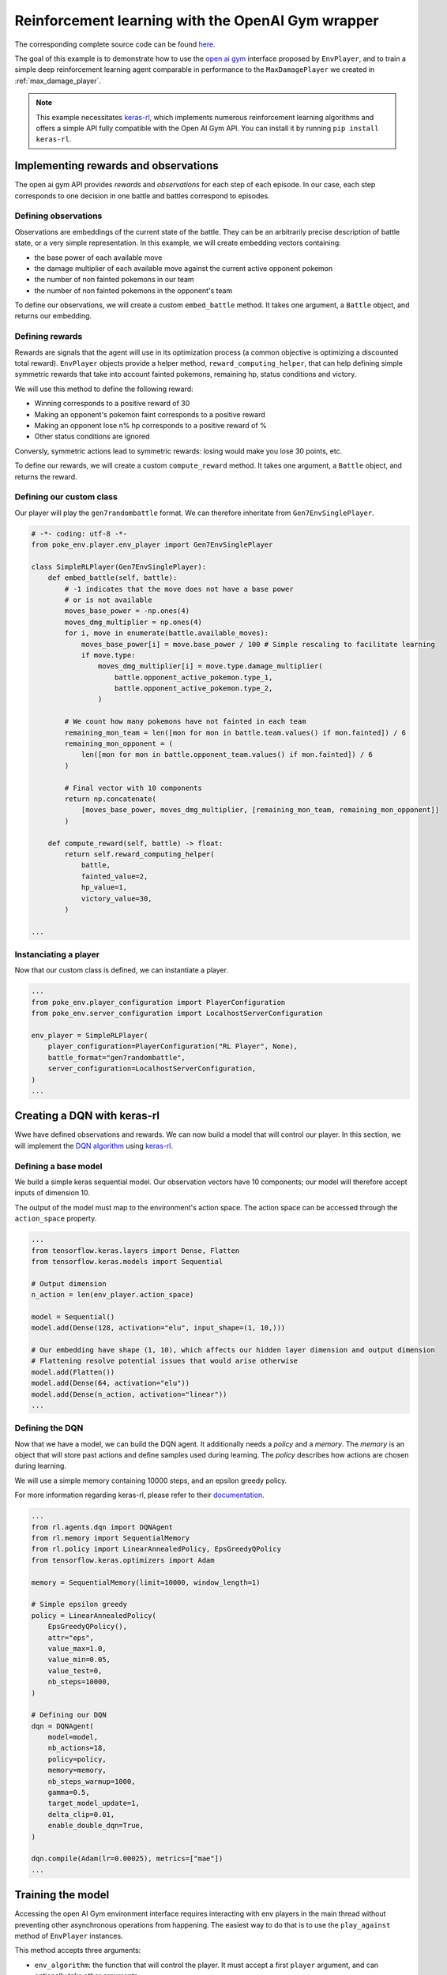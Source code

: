 .. _rl_with_open_ai_gym_wrapper:

Reinforcement learning with the OpenAI Gym wrapper
==================================================

The corresponding complete source code can be found `here <https://github.com/hsahovic/poke-env/blob/master/examples/rl_with_open_ai_gym_wrapper.py>`__.

The goal of this example is to demonstrate how to use the `open ai gym <https://gym.openai.com/>`__ interface proposed by ``EnvPlayer``, and to train a simple deep reinforcement learning agent comparable in performance to the ``MaxDamagePlayer`` we created in :ref:`max_damage_player`.

.. note:: This example necessitates `keras-rl <https://github.com/keras-rl/keras-rl>`__, which implements numerous reinforcement learning algorithms and offers a simple API fully compatible with the Open AI Gym API. You can install it by running ``pip install keras-rl``.

Implementing rewards and observations
*************************************

The open ai gym API provides *rewards* and *observations* for each step of each episode. In our case, each step corresponds to one decision in one battle and battles correspond to episodes.

Defining observations
^^^^^^^^^^^^^^^^^^^^^

Observations are embeddings of the current state of the battle. They can be an arbitrarily precise description of battle state, or a very simple representation. In this example, we will create embedding vectors containing:

- the base power of each available move
- the damage multiplier of each available move against the current active opponent pokemon
- the number of non fainted pokemons in our team
- the number of non fainted pokemons in the opponent's team

To define our observations, we will create a custom ``embed_battle`` method. It takes one argument, a ``Battle`` object, and returns our embedding.

Defining rewards
^^^^^^^^^^^^^^^^

Rewards are signals that the agent will use in its optimization process (a common objective is optimizing a discounted total reward). ``EnvPlayer`` objects provide a helper method, ``reward_computing_helper``, that can help defining simple symmetric rewards that take into account fainted pokemons, remaining hp, status conditions and victory.

We will use this method to define the following reward:

- Winning corresponds to a positive reward of 30
- Making an opponent's pokemon faint corresponds to a positive reward
- Making an opponent lose n% hp corresponds to a positive reward of %
- Other status conditions are ignored

Conversly, symmetric actions lead to symmetric rewards: losing would make you lose 30 points, etc.

To define our rewards, we will create a custom ``compute_reward`` method. It takes one argument, a ``Battle`` object, and returns the reward.

Defining our custom class
^^^^^^^^^^^^^^^^^^^^^^^^^

Our player will play the ``gen7randombattle`` format. We can therefore inheritate from ``Gen7EnvSinglePlayer``.

.. code-block:: python

    # -*- coding: utf-8 -*-
    from poke_env.player.env_player import Gen7EnvSinglePlayer

    class SimpleRLPlayer(Gen7EnvSinglePlayer):
        def embed_battle(self, battle):
            # -1 indicates that the move does not have a base power
            # or is not available
            moves_base_power = -np.ones(4)
            moves_dmg_multiplier = np.ones(4)
            for i, move in enumerate(battle.available_moves):
                moves_base_power[i] = move.base_power / 100 # Simple rescaling to facilitate learning
                if move.type:
                    moves_dmg_multiplier[i] = move.type.damage_multiplier(
                        battle.opponent_active_pokemon.type_1,
                        battle.opponent_active_pokemon.type_2,
                    )

            # We count how many pokemons have not fainted in each team
            remaining_mon_team = len([mon for mon in battle.team.values() if mon.fainted]) / 6
            remaining_mon_opponent = (
                len([mon for mon in battle.opponent_team.values() if mon.fainted]) / 6
            )

            # Final vector with 10 components
            return np.concatenate(
                [moves_base_power, moves_dmg_multiplier, [remaining_mon_team, remaining_mon_opponent]]
            )

        def compute_reward(self, battle) -> float:
            return self.reward_computing_helper(
                battle,
                fainted_value=2,
                hp_value=1,
                victory_value=30,
            )

    ...

Instanciating a player
^^^^^^^^^^^^^^^^^^^^^^^

Now that our custom class is defined, we can instantiate a player.

.. code-block:: python

    ...
    from poke_env.player_configuration import PlayerConfiguration
    from poke_env.server_configuration import LocalhostServerConfiguration

    env_player = SimpleRLPlayer(
        player_configuration=PlayerConfiguration("RL Player", None),
        battle_format="gen7randombattle",
        server_configuration=LocalhostServerConfiguration,
    )
    ...


Creating a DQN with keras-rl
****************************

Wwe have defined observations and rewards. We can now build a model that will control our player. In this section, we will implement the `DQN algorithm <https://web.stanford.edu/class/psych209/Readings/MnihEtAlHassibis15NatureControlDeepRL.pdf>`__ using `keras-rl <https://github.com/keras-rl/keras-rl>`__.

Defining a base model
^^^^^^^^^^^^^^^^^^^^^

We build a simple keras sequential model. Our observation vectors have 10 components; our model will therefore accept inputs of dimension 10.

The output of the model must map to the environment's action space. The action space can be accessed through the ``action_space`` property.

.. code-block:: python

    ...
    from tensorflow.keras.layers import Dense, Flatten
    from tensorflow.keras.models import Sequential

    # Output dimension
    n_action = len(env_player.action_space)

    model = Sequential()
    model.add(Dense(128, activation="elu", input_shape=(1, 10,)))

    # Our embedding have shape (1, 10), which affects our hidden layer dimension and output dimension
    # Flattening resolve potential issues that would arise otherwise
    model.add(Flatten())
    model.add(Dense(64, activation="elu"))
    model.add(Dense(n_action, activation="linear"))
    ...

Defining the DQN
^^^^^^^^^^^^^^^^

Now that we have a model, we can build the DQN agent. It additionally needs a *policy* and a *memory*. The *memory* is an object that will store past actions and define samples used during learning. The *policy* describes how actions are chosen during learning.

We will use a simple memory containing 10000 steps, and an epsilon greedy policy.

For more information regarding keras-rl, please refer to their `documentation <https://keras-rl.readthedocs.io/en/latest/>`__.

.. code-block:: python

    ...
    from rl.agents.dqn import DQNAgent
    from rl.memory import SequentialMemory
    from rl.policy import LinearAnnealedPolicy, EpsGreedyQPolicy
    from tensorflow.keras.optimizers import Adam

    memory = SequentialMemory(limit=10000, window_length=1)

    # Simple epsilon greedy
    policy = LinearAnnealedPolicy(
        EpsGreedyQPolicy(),
        attr="eps",
        value_max=1.0,
        value_min=0.05,
        value_test=0,
        nb_steps=10000,
    )

    # Defining our DQN
    dqn = DQNAgent(
        model=model,
        nb_actions=18,
        policy=policy,
        memory=memory,
        nb_steps_warmup=1000,
        gamma=0.5,
        target_model_update=1,
        delta_clip=0.01,
        enable_double_dqn=True,
    )

    dqn.compile(Adam(lr=0.00025), metrics=["mae"])
    ...


Training the model
******************

Accessing the open AI Gym environment interface requires interacting with env players in the main thread without preventing other asynchronous operations from happening. The easiest way to do that is to use the ``play_against`` method of ``EnvPlayer`` instances.

This method accepts three arguments:

- ``env_algorithm``: the function that will control the player. It must accept a first ``player`` argument, and can optionally take other arguments
- ``opponent``: another ``Player`` that will be faced by the ``env_player``
- ``env_algorithm_kwargs``: a dictionary containing other objects that will be passed to ``env_algorithm``

We will create a ``dqn_training`` function. In addition to the player, it will accept two additional arguments: ``dqn`` and ``nb_steps``.

.. code-block:: python

    ...
    from poke_env.player.random_player import RandomPlayer

    def dqn_training(player, dqn, nb_steps):
        dqn.fit(player, nb_steps=nb_steps)

        # This call will finished eventual unfinshed battles before returning
        player.complete_current_battle()

    opponent = RandomPlayer(
        player_configuration=PlayerConfiguration("Random player", None),
        battle_format="gen7randombattle",
        server_configuration=LocalhostServerConfiguration,
    )

    # Training
    env_player.play_against(
        env_algorithm=dqn_training,
        opponent=opponent,
        env_algorithm_kwargs={"dqn": dqn, "nb_steps": 100000},
    )
    ...


Evaluating the model
********************

Similarly to the training function above, we can define an evaluation function.

.. code-block:: python

    ...
    def dqn_evaluation(player, dqn, nb_episodes):
        # Reset battle statistics
        player.reset_battles()
        dqn.test(player, nb_episodes=nb_episodes, visualize=False, verbose=False)

        print(
            "DQN Evaluation: %d victories out of %d episodes"
            % (player.n_won_battles, nb_episodes)
        )

    # Ths code of MaxDamagePlayer is not reproduced for brevity and legibility
    # It can be found in the complete code linked above, or in the max damage example
    second_opponent = MaxDamagePlayer(
        player_configuration=PlayerConfiguration("Max damage player", None),
        battle_format="gen7randombattle",
        server_configuration=LocalhostServerConfiguration,
    )

    # Evaluation
    print("Results against random player:")
    env_player.play_against(
        env_algorithm=dqn_evaluation,
        opponent=opponent,
        env_algorithm_kwargs={"dqn": dqn, "nb_episodes": 100},
    )

    print("\nResults against max player:")
    env_player.play_against(
        env_algorithm=dqn_evaluation,
        opponent=second_opponent,
        env_algorithm_kwargs={"dqn": dqn, "nb_episodes": 100},
    )
    ...


Running the `whole file <https://github.com/hsahovic/poke-env/blob/master/examples/rl_with_open_ai_gym_wrapper.py>`__ should take a couple of minutes and print something similar to this:

.. code-block:: python

    Training for 10000 steps ...
    Interval 1 (0 steps performed)
    10000/10000 [==============================] - 96s 10ms/step - reward: 0.6307
    done, took 96.233 seconds
    Results against random player:
    DQN Evaluation: 97 victories out of 100 episodes

    Results against max player:
    DQN Evaluation: 65 victories out of 100 episodes
